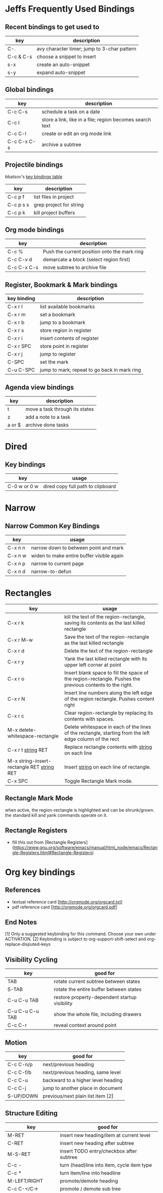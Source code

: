 * Jeffs Frequently Used Bindings
** Recent bindings to get used to

   | key       | description                                 |
   |-----------+---------------------------------------------|
   | C-.       | avy character timer; jump to 3-char pattern |
   | C-c & C-s | choose a snippet to insert                  |
   | s-x       | create an auto-snippet                      |
   | s-y       | expand auto-snippet                         |

** Global bindings

   | key         | description                                              |
   |-------------+----------------------------------------------------------|
   | C-c C-s     | schedule a task on a date                                |
   | C-c l       | store a link, like in a file; region becomes search text |
   | C-c C-l     | create or edit an org mode link                          |
   | C-c C-x C-s | archive a subtree                                        |

** Projectile bindings

   bbatsov's [[https://github.com/bbatsov/projectile/blob/master/doc/usage.md#interactive-commands][key bindings table]]

   | key       | description             |
   |-----------+-------------------------|
   | C-c p f   | list files in project   |
   | C-c p s s | grep project for string |
   | C-c p k   | kill project buffers    |

** Org mode bindings

   | key         | description                                  |
   |-------------+----------------------------------------------|
   | C-c %       | Push the current position onto the mark ring |
   | C-c C-v d   | demarcate a block (select region first)      |
   | C-c C-x C-s | move subtree to archive file                 |

** Register, Bookmark & Mark bindings

   | key binding | description                                  |
   |-------------+----------------------------------------------|
   | C-x r l     | list available bookmarks                     |
   | C-x r m     | set a bookmark                               |
   | C-x r b     | jump to a bookmark                           |
   |-------------+----------------------------------------------|
   | C-x r s     | store region in register                     |
   | C-x r i     | insert contents of register                  |
   | C-x r SPC   | store point in register                      |
   | C-x r j     | jump to register                             |
   |-------------+----------------------------------------------|
   | C-SPC       | set the mark                                 |
   | C-u C-SPC   | jump to mark; repeat to go back in mark ring |

** Agenda view bindings

   | key    | description                    |
   |--------+--------------------------------|
   | t      | move a task through its states |
   | z      | add a note to a task           |
   | a or $ | archive done tasks             |

* Dired
** Key bindings

   | key          | usage                             |
   |--------------+-----------------------------------|
   | C-0 w or 0 w | dired copy full path to clipboard |

* Narrow
** Narrow Common Key Bindings

   | key     | usage                                     |
   |---------+-------------------------------------------|
   | C-x n n | narrow down to between point and mark     |
   | C-x n w | widen to make entire buffer visible again |
   | C-x n p | narrow to current page                    |
   | C-x n d | narrow-to-defun                           |

* Rectangles

  | key                                          | usage                                                                                                     |
  |----------------------------------------------+-----------------------------------------------------------------------------------------------------------|
  | C-x r k                                      | kill the text of the region-rectangle, saving its contents as the last killed rectangle                   |
  | C-x r M-w                                    | Save the text of the region-rectangle as the last killed rectangle                                        |
  | C-x r d                                      | Delete the text of the region-rectangle                                                                   |
  | C-x r y                                      | Yank the last killed rectangle with its upper left corner at point                                        |
  | C-x r o                                      | Insert blank space to fill the space of the region-rectangle.  Pushes the previous contents to the right. |
  | C-x r N                                      | Insert line numbers along the left edge of the region rectangle.  Pushes content right                    |
  | C-x r c                                      | Clear region-rectangle by replacing its contents with spaces.                                             |
  | M-x delete-whitespace-rectangle              | Delete whitespace in each of the lines of the rectangle, starting from the left edge column of the rect   |
  | C-x r t _string_ RET                         | Replace rectangle contents with _string_ on each line                                                     |
  | M-x string-insert-rectangle RET _string_ RET | Insert _string_ on each line of rectangle.                                                                |
  | C-x SPC                                      | Toggle Rectangle Mark mode.                                                                               |

** Rectangle Mark Mode

   when active, the region-rectangle is highlighted and can be shrunk/grown.  the standard kill and yank commands operate on it.

** Rectangle Registers

   - fill this out from [Rectangle Registers](https://www.gnu.org/software/emacs/manual/html_node/emacs/Rectangle-Registers.html#Rectangle-Registers)

* Org key bindings
** References

   - textual reference card [http://orgmode.org/orgcard.txt]
   - pdf reference card [http://orgmode.org/orgcard.pdf]

** End Notes

   [1] Only a suggested keybinding for this command.  Choose your own under ACTIVATION.
   [2] Keybinding is subject to org-support-shift-select and org-replace-disputed-keys

** Visibility Cycling

   | key             | good for                                      |
   |-----------------+-----------------------------------------------|
   | TAB             | rotate current subtree between states         |
   | S-TAB           | rotate the entire buffer between states       |
   | C-u C-u TAB     | restore property-dependent startup visibility |
   | C-u C-u C-u TAB | show the whole file, including drawers        |
   | C-c C-r         | reveal context around point                   |

** Motion

   | key       | good for                           |
   |-----------+------------------------------------|
   | C-c C-n/p | next/previous heading              |
   | C-c C-f/b | next/previous heading, same level  |
   | C-c C-u   | backward to a higher level heading |
   | C-c C-j   | jump to another place in document  |
   | S-UP/DOWN | previous/next plain list item [2]  |

** Structure Editing

   | key                | good for                                   |
   |--------------------+--------------------------------------------|
   | M-RET              | insert new heading/item at current level   |
   | C-RET              | insert new heading after subtree           |
   | M-S-RET            | insert TODO entry/checkbox after subtree   |
   | C-c -              | turn (head)line into item, cycle item type |
   | C-c *              | turn item/line into headline               |
   | M-LEFT/RIGHT       | promote/demote heading                     |
   | C-c C-</C->        | promote / demote sub tree                  |
   | M-S-UP/DOWN        | move subtree/list item up/down             |
   | C-c ^              | sort subtree/region/plain-list             |
   | C-c C-x c          | clone a subtree                            |
   | C-c C-x v          | copy visible text                          |
   | C-c C-x C-w/M-w    | kill/copy subtree                          |
   | C-c C-x C-y or C-y | yank subtree                               |
   | C-x n s/w          | narrow buffer to subtree / widen           |

** Capture / Refile / Archiving

   | key         | good for                                      |
   |-------------+-----------------------------------------------|
   | C-c c       | capture a new item (C-u C-u == goto last) [1] |
   | C-c C-w     | refile subtree (C-u C-u == goto last)         |
   | C-c C-x C-a | archive subtree using the default command     |
   | C-c C-x C-s | move subtree to archive file                  |
   | C-c C-x a/A | toggle ARCHIVE tag / to ARCHIVE sibling       |
   | C-TAB       | force cycling of an ARCHIVEd tree             |

** Filtering and Sparse Trees

   | key       | good for                                     |
   |-----------+----------------------------------------------|
   | C-c /     | construct a sparse tree by various criterial |
   | C-c / t/T | view TODO's in a sparse tree                 |
   | C-c a t   | global TODO list in agenda mode [1]          |
   | C-c a L   | time sorted view of current org file         |

** Tables

*** Table Creation

    just start typing, eg,   |key|good for| - TAB

    | key       | good for                                                    |
    | C-c \vert     | convert region to table                                     |
    | C-3 C-c \vert | convert region to table with separator of at least 3 spaces |

*** Commands Inside a Table

    the following commands work when the cursor is inside a table.
    Outside of tables, these bindings may have other functionality.

*** Re-aligning and Field Motion

    | key     | command | good for                                    |
    |---------+---------+---------------------------------------------|
    | C-c C-c |         | realign the table without moving the cursor |
    | TAB     |         | realign the table, move to the next field   |
    | S-TAB   |         | previous field                              |
    | RET     |         | realign the table; move to next row         |
    | M-a/e   |         | move to beginning/end of field              |

*** Row and Column Editing

    | key          | good for                                               |
    |--------------+--------------------------------------------------------|
    | M-LEFT/RIGHT | move the column left/right                             |
    | M-S-LEFT     | kill the current column                                |
    | M-S-RIGHT    | insert new column to the left of point                 |
    |              |                                                        |
    | M-UP/DOWN    | move the current row up/down                           |
    | M-S-UP       | kill the current row or horizontal line                |
    | M-S-DOWN     | insert new row above the current row                   |
    | C-c -        | insert horizontal line below (C-u : above) current row |
    | C-c RET      | insert horizontal line and move to the line below it   |
    | C-c ^        | sort lines region                                      |

*** Regions

    | key                 | good for                             |
    |---------------------+--------------------------------------|
    | C-c C-x C-w/M-w/C-y | cut/copy/paste rectangular region    |
    | C-c C-q             | fill paragraph across selected cells |

*** Miscellaneous

    | key                  | good for                                    |
    |----------------------+---------------------------------------------|
    | ...\vert <N> \vert...        | to limit column width to N characters wide  |
    | C-c `                | edit the current field in a separate window |
    | C-u TAB              | make the current field fully visible        |
    | M-x org-table-export | export as tab-separated file                |
    | M-x org-table-import | import tab-separated file                   |
    | C-c +                | sum numbers in current column/rectangle     |

*** Tables created with the table.el package

    | key     | good for                             |
    |---------+--------------------------------------|
    | C-c ~   | insert a new table.el table          |
    | C-c C-c | recognize existing table.el table    |
    | C-c ~   | convert table (Org-mod <-> table.el) |

*** Spreadsheet

    - Formulas type in field are executed by TAB, RET and C-c C-c.
    - = introduces a column formula.
    - := a field formula

    - jwm: this looks quite powerful, but I'll have to go through the tutorial to make sense of it.
    - in particular, I don't quite understand how expressions are evaluated, and how to correct errors.

    | key                    | good for                             |       a |  b |      sum |
    |------------------------+--------------------------------------+---------+----+----------|
    | #+TBLFM: =$3+$4        | Eg: add col3 and col4                |      42 | 33 |       75 |
    | #+TBLFM: $5=$3+$4;%.2f | ... with printf format spec          | 3.14159 | 42 | 45.14159 |
    |                        | ... with constants from constants.el |         |    |          |
    | :=vsum(@II.@III)       | sum from second to third horiz line  |         |    |          |
    | XXX                    | jwm: more work needed here           |         |    |          |
    #+TBLFM: $5=$3+$4::@5$1=vsum(@II.@III)

*** Formula Editor

    - fill this out from formula editor section

** Links

   | key                 | usage                                           |
   |---------------------+-------------------------------------------------|
   | C-c l               | globally store link to the current location [1] |
   | C-c C-l             | insert a link (TAB completes stored links)      |
   | C-u C-c C-l         | insert a file link with file name completion    |
   | C-c C-l             | edit (also hidden part of) link at point        |
   |                     |                                                 |
   | C-c C-o/mouse-1/2   | open file links in emacs                        |
   | C-u C-c C-o/mouse-3 | ...force open in emacs/other window             |
   | C-c %               | record a position in the mark ring              |
   | C-c &               | jump back to last followed link(s)              |
   | C-c C-x C-n/C-p     | find next/previous link                         |
   | C-c '               | edit code snippet of file at point              |
   | C-c C-x C-v         | toggle inline display of linked images          |

** Working with Code (Babel)

   | key         | usage                                                         |
   |-------------+---------------------------------------------------------------|
   | C-c C-c     | execute code block at point                                   |
   | C-c C-o     | open results of code block at point                           |
   | C-c C-v c   | check code block at point for errors.                         |
   | C-c C-v j   | insert a header argument with completion                      |
   | C-c C-v v   | view expanded body of code block at point                     |
   | C-c C-v I   | view info about code block at point                           |
   | C-c C-v g   | goto named code block                                         |
   | C-c C-v r   | goto named result                                             |
   | C-c C-v u   | goto head of the current code block                           |
   | C-c C-v n/p | goto next/previous code block                                 |
   | C-c C-v d   | demarcate a code block; how to insert the markers             |
   | C-c C-v x   | execute the next key sequence in the code edit buffer         |
   | C-c C-v b   | execute all the code blocks in current buffer                 |
   | C-c C-v s   | ... subtree                                                   |
   | C-c C-v t   | tangle code blocks in current file                            |
   | C-c C-v f   | ... supplied file                                             |
   | C-c C-v i   | ingest all code blocks in supplied file into Library of Bable |
   | C-c C-v z   | switch to the session of the current code block               |
   | C-c C-v l   | load the current code block into a session                    |
   | C-c C-v a   | view the SHA1 of the current code block                       |

** Completion

   - In-buffer completion completes:
     - TODO keywords at headline start
     - TeX macros after backslash \
     - option keywords after #-
     - TAGS after :
     - dictionary words elsewhere

   - no doubt this is influenced by helm.

   | key   | usage                  |
   |-------+------------------------|
   | M-TAB | complete-word-at-point |

** TODO Items and Checkboxes

   | key            | usage                                         |
   |----------------+-----------------------------------------------|
   | C-c C-t        | rotate the state of the current item          |
   | S-LEFT/RIGHT   | select next/previous state                    |
   | C-S-LEFT/RIGHT | select next/previous set                      |
   | C-c C-x o      | toggle ORDERED property                       |
   | C-c C-v        | view TODO items in a sparse tree              |
   | C-3 C-v C-v    | view 3rd TODO keyword's sparse tree           |
   |                |                                               |
   | C-c , [ABC]    | set the priority of the current item          |
   | C-c , SPC      | remove priority cookie from current item      |
   | S-UP/DOWN      | raise/lower priority of current item [1]      |
   | M-S-RET        | insert new checkbox item in plain list        |
   | C-c C-x C-b    | toggle checkbox(es) in region/entry/at point  |
   | C-c C-c        | toggle checkbox at point                      |
   | C-c #          | update checkbox statistics (C-u : whole file) |

** Tags

   | key         | usage                                  |
   |-------------+----------------------------------------|
   | C-c C-q     | set tags for current heading           |
   | C-u C-c C-q | realign tags in all headings           |
   | C-c \\      | create sparse tree with matching tags  |
   | C-c C-o     | globally (agenda) match tags at cursor |

** Properties and Column View

   | key                 | usage                                 |
   |---------------------+---------------------------------------|
   | C-c C-x p/e         | set property/effort                   |
   | C-c C-c             | special commands in property lines    |
   | S-LEFT/RIGHT        | next/previous allowed value           |
   | C-c C-x C-c         | turn on column view                   |
   | C-c C-x i           | capture columns view in dynamic block |
   |                     |                                       |
   | q                   | quit column view                      |
   | v                   | show full value                       |
   | e                   | edit value                            |
   | n/p or S-LEFT/RIGHT | next/previous allowed value           |
   | a                   | edit allowed values list              |
   | >/<                 | make column wider/narrower            |
   | M-LEFT/RIGHT        | move column left/right                |
   | M-S-RIGHT           | add new column                        |
   | M-S-LEFT            | delete current column                 |

** Timestamps

   | key          | usage                                           |
   |--------------+-------------------------------------------------|
   | C-c .        | prompt for date and insert timestamp            |
   | C-u C-c .    | ... but prompt for date/time format             |
   | C-c !        | ... but make timestamp inactive                 |
   | C-c C-d      | insert DEADLINE timestamp                       |
   | C-c C-s      | insert SCHEDULED timestamp                      |
   | C-c / d      | create sparse tree with all deadlines due       |
   | C-c C-y      | the time between 2 dates in a time range        |
   | S-RIGHT/LEFT | change timestamp at point +/- one day [2]       |
   | S-UP/DOWN    | change year/month/day at point +/- one unit [2] |
   | C-c >        | access calendar for the current date            |
   | C-c <        | insert timestamp matching date in calendar      |
   | C-c C-o      | access agenda for current date                  |
   | RET/mouse-1  | select date while prompted                      |
   | C-c C-x C-t  | toggle custom format display for dates/time     |

*** Clocking Time

    | key           | usage                                 |
    |---------------+---------------------------------------|
    | C-c C-x C-i   | start clock on current item           |
    | C-c C-x C-o/x | stop/cancel clock on current item     |
    | C-c C-x C-d   | display total subtree times           |
    | C-c C-c       | remove displayed times                |
    | C-c C-x C-r   | insert/update table with clock report |

** Agenda Views

   | key         | usage                                     |
   |-------------+-------------------------------------------|
   | C-c [       | add/move current file to front of agenda  |
   | C-c ]       | remove current file from your agenda      |
   | C-'         | cycle through agenda file list            |
   | C-c C-x </> | set/remove restriction lock               |
   |             |                                           |
   | C-c a a     | compile agenda for the current week [1]   |
   | C-c a t     | compile global TODO list [1]              |
   | C-c a T     | compile TODO list for keyword [1]         |
   | C-c a m     | match tags, TODO keywords, properties [1] |
   | C-c a M     | match only TODO items [1]                 |
   | C-c a #     | find stuck projects [1]                   |
   | C-c a L     | show timeline of current org file [1]     |
   | C-c a C     | configure custom commands [1]             |
   | C-c C-o     | agenda for date at cursor                 |

* Register key bindings

  recall registers are named: [a-z][A-Z][0-9], denoted as R in the keybindings

  | key                     | description                                                         |
  |-------------------------+---------------------------------------------------------------------|
  | C-x r <SPC> R           | record position of point and the current buffer in R                |
  | C-x r j R               | jump to the position and buffer saved in R                          |
  |-------------------------+---------------------------------------------------------------------|
  | C-x r s R               | copy region into R                                                  |
  | C-u C-x r s R           | copy region into R; then delete it from buffer                      |
  | C-x r i R               | insert text from region R                                           |
  | M-x append-to-register  | append region to text in register R; with prefix delete from buffer |
  | M-x prepend-to-register | prepend                                                             |
  |-------------------------+---------------------------------------------------------------------|
  | C-x r r R               | copy region into register                                           |
  | C-x r i R               | insert rectangle                                                    |
  |-------------------------+---------------------------------------------------------------------|
  | C-x r w R               | save the state of selected frames windows to R                      |
  | C-x r f R               | save the state of all frames                                        |
  | C-x r j R               | restore window or frame positions; same as position                 |
  |-------------------------+---------------------------------------------------------------------|
  | C-x r n R               | store 0 in register                                                 |
  | C-u NUMBER C-x r n R    | store NUMBER in register                                            |
  | C-x r + R               | increment by 1                                                      |
  | C-u NUMBER C-x r + R    | if R contains a number, increment by NUMBER                         |
  | C-x r i R               | insert the number                                                   |
  |-------------------------+---------------------------------------------------------------------|
  | C-x C-k x R             | store last keyboard macro in register                               |
  | C-x r j R               | execute the keyboard macro                                          |

* Bookmark key bindings

  | key binding | description              |
  |-------------+--------------------------|
  | C-x r l     | list available bookmarks |
  | C-x r m     | set a bookmark           |
  | C-x r b     | jump to a bookmark       |

* Company bindings

** While completing

   | key         | description                  |
   |-------------+------------------------------|
   | M-n/p       | next/prev in completion list |
   | C-s C-r C-o | search in completions        |
   | M-(digit)   | pick the nth item in list    |

** When a completion is selected

   | key  | description                  |
   |------+------------------------------|
   | <f1> | display docs                 |
   | C-w  | see source of completed item |

* Clojure / CIDER key bindings

** Clojure key bindings

   | key binding | description                                  |
   |-------------+----------------------------------------------|
   | C-c M-n     | switch to namespace of current buffer        |
   | C-x C-e     | eval expression preceding point              |
   | C-c C-k     | compile current buffer                       |
   | C-c C-d C-d | display docs for symbol under point          |
   | M-. and M-, | jump/return to source for symbol under point |
   | C-c C-d C-a | apropos search over func names and docs      |

** CIDER key bindings

   | key binding | description                |
   |-------------+----------------------------|
   | M-n, M-p    | cycle through repl history |
   | C-<ret>     | close parentheses and eval |
* Outline key bindings

  - outline minor mode (not used in org mode) uses prefix `C-c @`

** Outline Motion

   | key     | used for                                                                  |
   |---------+---------------------------------------------------------------------------|
   | C-c C-n | move point to next visible heading line                                   |
   | C-c C-p | ... previous ...                                                          |
   | C-c C-f | move point to next visibile heading line at the same level                |
   | C-c C-b | ... previous ...                                                          |
   | C-c C-u | move point to a lower-level (bigger, more inclusive) visible heading line |

** Outline Visibility

   - the outline visibility commands are superceded in org mode by TAB cycling.

   | key     | used for                                                         |
   |---------+------------------------------------------------------------------|
   | C-c C-c | make current heading line invisibile  (not in org mode; use TAB) |
   | C-c C-e | ... visible (not in org mode; use TAB)                           |
   | ...     | many others that are not terribly releveant in org mode          |
